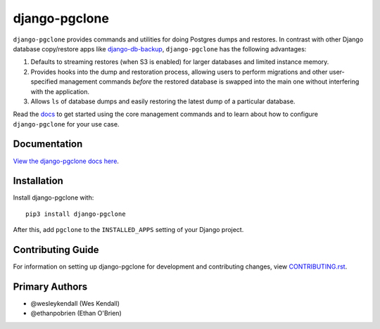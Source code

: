django-pgclone
##############

``django-pgclone`` provides commands and utilities for doing Postgres dumps and
restores. In contrast with other Django database copy/restore apps
like `django-db-backup <https://github.com/django-dbbackup/django-dbbackup>`__,
``django-pgclone`` has the following advantages:

1. Defaults to streaming restores (when S3 is enabled) for larger databases
   and limited instance memory.
2. Provides hooks into the dump and restoration process, allowing users to
   perform migrations and other user-specified management commands
   *before* the restored database is swapped into the main one without
   interfering with the application.
3. Allows ``ls`` of database dumps and easily restoring the latest
   dump of a particular database.

Read the `docs <https://django-pgclone.readthedocs.io>`__ to get started
using the core management commands and to learn about how to configure
``django-pgclone`` for your use case.

Documentation
=============

`View the django-pgclone docs here
<https://django-pgclone.readthedocs.io/>`_.

Installation
============

Install django-pgclone with::

    pip3 install django-pgclone

After this, add ``pgclone`` to the ``INSTALLED_APPS``
setting of your Django project.

Contributing Guide
==================

For information on setting up django-pgclone for development and
contributing changes, view `CONTRIBUTING.rst <CONTRIBUTING.rst>`_.

Primary Authors
===============

- @wesleykendall (Wes Kendall)
- @ethanpobrien (Ethan O'Brien)
